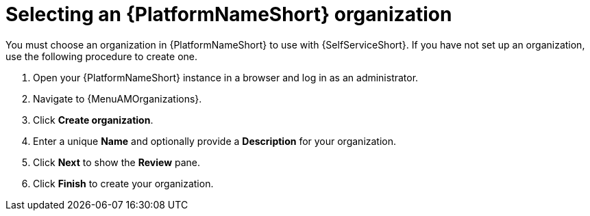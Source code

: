 :_newdoc-version: 2.18.3
:_template-generated: 2025-05-05
:_mod-docs-content-type: PROCEDURE

[id="self-service-select-org_{context}"]
= Selecting an {PlatformNameShort} organization

You must choose an organization in {PlatformNameShort} to use with {SelfServiceShort}.
If you have not set up an organization, use the following procedure to create one.

. Open your {PlatformNameShort} instance in a browser and log in as an administrator.
. Navigate to {MenuAMOrganizations}.
. Click *Create organization*.
. Enter a unique *Name* and optionally provide a *Description* for your organization.
. Click *Next* to show the *Review* pane.
. Click *Finish* to create your organization.

